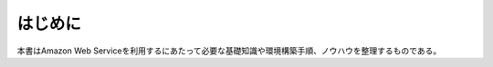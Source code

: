 .. _section1-introduction-label:

はじめに
======================================================

本書はAmazon Web Serviceを利用するにあたって必要な基礎知識や環境構築手順、ノウハウを整理するものである。
